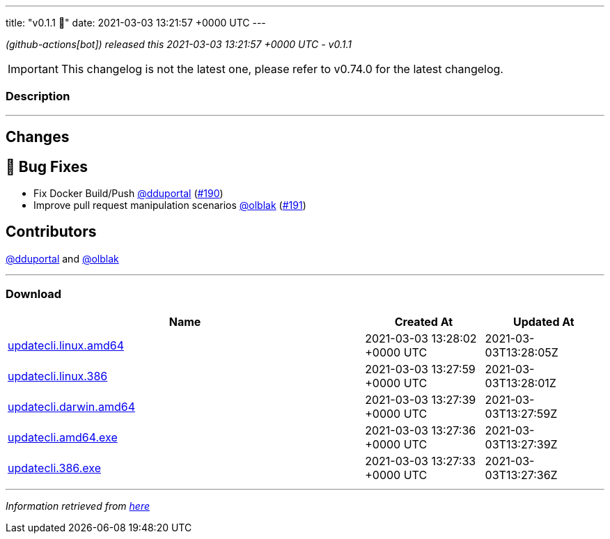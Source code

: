 ---
title: "v0.1.1 🌈"
date: 2021-03-03 13:21:57 +0000 UTC
---

// Disclaimer: this file is generated, do not edit it manually.


__ (github-actions[bot]) released this 2021-03-03 13:21:57 +0000 UTC - v0.1.1__



IMPORTANT: This changelog is not the latest one, please refer to v0.74.0 for the latest changelog.


=== Description

---

++++

<h2>Changes</h2>
<h2>🐛 Bug Fixes</h2>
<ul>
<li>Fix Docker Build/Push <a class="user-mention notranslate" data-hovercard-type="user" data-hovercard-url="/users/dduportal/hovercard" data-octo-click="hovercard-link-click" data-octo-dimensions="link_type:self" href="https://github.com/dduportal">@dduportal</a> (<a class="issue-link js-issue-link" data-error-text="Failed to load title" data-id="820929614" data-permission-text="Title is private" data-url="https://github.com/updatecli/updatecli/issues/190" data-hovercard-type="pull_request" data-hovercard-url="/updatecli/updatecli/pull/190/hovercard" href="https://github.com/updatecli/updatecli/pull/190">#190</a>)</li>
<li>Improve pull request manipulation scenarios <a class="user-mention notranslate" data-hovercard-type="user" data-hovercard-url="/users/olblak/hovercard" data-octo-click="hovercard-link-click" data-octo-dimensions="link_type:self" href="https://github.com/olblak">@olblak</a> (<a class="issue-link js-issue-link" data-error-text="Failed to load title" data-id="820931236" data-permission-text="Title is private" data-url="https://github.com/updatecli/updatecli/issues/191" data-hovercard-type="pull_request" data-hovercard-url="/updatecli/updatecli/pull/191/hovercard" href="https://github.com/updatecli/updatecli/pull/191">#191</a>)</li>
</ul>
<h2>Contributors</h2>
<p><a class="user-mention notranslate" data-hovercard-type="user" data-hovercard-url="/users/dduportal/hovercard" data-octo-click="hovercard-link-click" data-octo-dimensions="link_type:self" href="https://github.com/dduportal">@dduportal</a> and <a class="user-mention notranslate" data-hovercard-type="user" data-hovercard-url="/users/olblak/hovercard" data-octo-click="hovercard-link-click" data-octo-dimensions="link_type:self" href="https://github.com/olblak">@olblak</a></p>

++++

---



=== Download

[cols="3,1,1" options="header" frame="all" grid="rows"]
|===
| Name | Created At | Updated At

| link:https://github.com/updatecli/updatecli/releases/download/v0.1.1/updatecli.linux.amd64[updatecli.linux.amd64] | 2021-03-03 13:28:02 +0000 UTC | 2021-03-03T13:28:05Z

| link:https://github.com/updatecli/updatecli/releases/download/v0.1.1/updatecli.linux.386[updatecli.linux.386] | 2021-03-03 13:27:59 +0000 UTC | 2021-03-03T13:28:01Z

| link:https://github.com/updatecli/updatecli/releases/download/v0.1.1/updatecli.darwin.amd64[updatecli.darwin.amd64] | 2021-03-03 13:27:39 +0000 UTC | 2021-03-03T13:27:59Z

| link:https://github.com/updatecli/updatecli/releases/download/v0.1.1/updatecli.amd64.exe[updatecli.amd64.exe] | 2021-03-03 13:27:36 +0000 UTC | 2021-03-03T13:27:39Z

| link:https://github.com/updatecli/updatecli/releases/download/v0.1.1/updatecli.386.exe[updatecli.386.exe] | 2021-03-03 13:27:33 +0000 UTC | 2021-03-03T13:27:36Z

|===


---

__Information retrieved from link:https://github.com/updatecli/updatecli/releases/tag/v0.1.1[here]__

